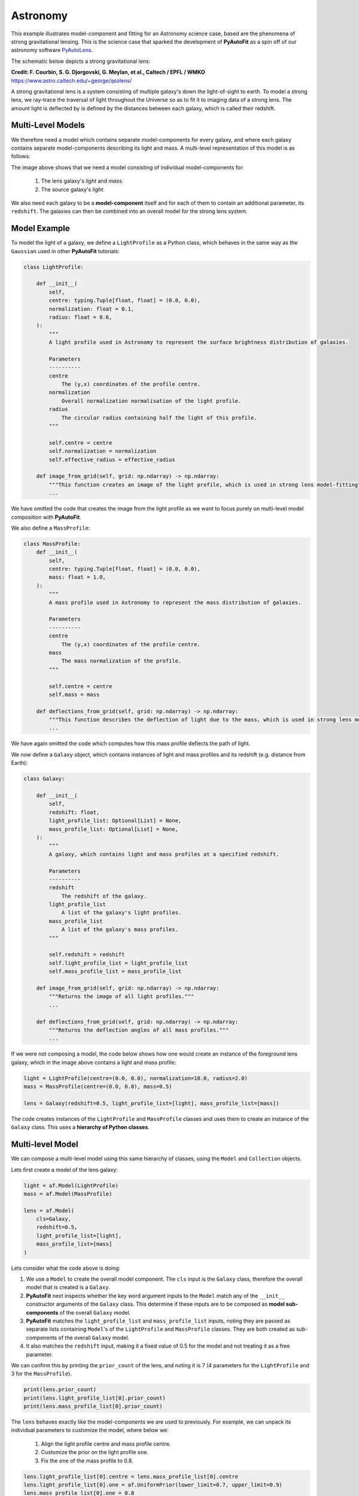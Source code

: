 .. _astronomy:

Astronomy
=========

This example illustrates model-component and fitting for an Astronomy science case, based are the phenomena
of strong gravitational lensing. This is the science case that sparked the development of **PyAutoFit** as a spin
off of our astronomy software `PyAutoLens <https://github.com/Jammy2211/PyAutoLens>`_.

The schematic below depicts a strong gravitational lens:

.. image:: https://raw.githubusercontent.com/Jammy2211/PyAutoLens/master/docs/overview/images/lensing/schematic.jpg
  :width: 600
  :alt: Alternative text

**Credit: F. Courbin, S. G. Djorgovski, G. Meylan, et al., Caltech / EPFL / WMKO**
https://www.astro.caltech.edu/~george/qsolens/

A strong gravitational lens is a system consisting of multiple galaxy's down the light-of-sight to earth. To model
a strong lens, we ray-trace the traversal of light throughout the Universe so as to fit it to imaging data of a strong
lens. The amount light is deflected by is defined by the distances between each galaxy, which is called their redshift.

Multi-Level Models
------------------

We therefore need a model which contains separate model-components for every galaxy, and where each galaxy contains
separate model-components describing its light and mass. A multi-level representation of this model is as follows:

.. image:: https://github.com/rhayes777/PyAutoFit/blob/main/docs/overview/image/lens_model.png?raw=true
  :width: 600
  :alt: Alternative text

The image above shows that we need a model consisting of individual model-components for:

 1) The lens galaxy's *light* and *mass*.
 2) The source galaxy's *light*.

We also need each galaxy to be a **model-component** itself and for each of them to contain an additional parameter,
its ``redshift``. The galaxies can then be combined into an overall model for the strong lens system.

Model Example
-------------

To model the light of a galaxy, we define a ``LightProfile`` as a Python class, which behaves in the same way as
the ``Gaussian`` used in other **PyAutoFit** tutorials:

.. code-block:: python

    class LightProfile:

        def __init__(
            self,
            centre: typing.Tuple[float, float] = (0.0, 0.0),
            normalization: float = 0.1,
            radius: float = 0.6,
        ):
            """
            A light profile used in Astronomy to represent the surface brightness distribution of galaxies.

            Parameters
            ----------
            centre
                The (y,x) coordinates of the profile centre.
            normalization
                Overall normalization normalisation of the light profile.
            radius
                The circular radius containing half the light of this profile.
            """

            self.centre = centre
            self.normalization = normalization
            self.effective_radius = effective_radius

        def image_from_grid(self, grid: np.ndarray) -> np.ndarray:
            """This function creates an image of the light profile, which is used in strong lens model-fitting"""
            ...

We have omitted the code that creates the image from the light profile as we want to focus purely on multi-level model
composition with **PyAutoFit**.

We also define a ``MassProfile``:

.. code-block:: python

    class MassProfile:
        def __init__(
            self,
            centre: typing.Tuple[float, float] = (0.0, 0.0),
            mass: float = 1.0,
        ):
            """
            A mass profile used in Astronomy to represent the mass distribution of galaxies.

            Parameters
            ----------
            centre
                The (y,x) coordinates of the profile centre.
            mass
                The mass normalization of the profile.
            """

            self.centre = centre
            self.mass = mass

        def deflections_from_grid(self, grid: np.ndarray) -> np.ndarray:
            """This function describes the deflection of light due to the mass, which is used in strong lens model-fitting"""
            ...

We have again omitted the code which computes how this mass profile deflects the path of light.

We now define a ``Galaxy`` object, which contains instances of light and mass profiles and its redshift (e.g. distance
from Earth):

.. code-block:: python

    class Galaxy:

        def __init__(
            self,
            redshift: float,
            light_profile_list: Optional[List] = None,
            mass_profile_list: Optional[List] = None,
        ):
            """
            A galaxy, which contains light and mass profiles at a specified redshift.

            Parameters
            ----------
            redshift
                The redshift of the galaxy.
            light_profile_list
                A list of the galaxy's light profiles.
            mass_profile_list
                A list of the galaxy's mass profiles.
            """

            self.redshift = redshift
            self.light_profile_list = light_profile_list
            self.mass_profile_list = mass_profile_list

        def image_from_grid(self, grid: np.ndarray) -> np.ndarray:
            """Returns the image of all light profiles."""
            ...

        def deflections_from_grid(self, grid: np.ndarray) -> np.ndarray:
            """Returns the deflection angles of all mass profiles."""
            ...

If we were not composing a model, the code below shows how one would create an instance of the foreground lens galaxy,
which in the image above contains a light and mass profile:

.. code-block:: python

    light = LightProfile(centre=(0.0, 0.0), normalization=10.0, radius=2.0)
    mass = MassProfile(centre=(0.0, 0.0), mass=0.5)

    lens = Galaxy(redshift=0.5, light_profile_list=[light], mass_profile_list=[mass])

The code creates instances of the ``LightProfile`` and ``MassProfile`` classes and uses them to create an
instance of the ``Galaxy`` class. This uses a **hierarchy of Python classes**.

Multi-level Model
-----------------

We can compose a multi-level model using this same hierarchy of classes, using the ``Model`` and ``Collection`` objects.

Lets first create a model of the lens galaxy:

.. code-block:: python

    light = af.Model(LightProfile)
    mass = af.Model(MassProfile)

    lens = af.Model(
        cls=Galaxy,
        redshift=0.5,
        light_profile_list=[light],
        mass_profile_list=[mass]
    )

Lets consider what the code above is doing:

1) We use a ``Model`` to create the overall model component. The ``cls`` input is the ``Galaxy`` class, therefore the overall model that is created is a ``Galaxy``.

2) **PyAutoFit** next inspects whether the key word argument inputs to the ``Model`` match any of the ``__init__`` constructor arguments of the ``Galaxy`` class. This determine if these inputs are to be composed as **model sub-components** of the overall ``Galaxy`` model.

3) **PyAutoFit** matches the ``light_profile_list`` and  ``mass_profile_list`` inputs, noting they are passed as separate lists containing ``Model``'s of the ``LightProfile`` and ``MassProfile`` classes. They are both created as sub-components of the overall ``Galaxy`` model.

4) It also matches the ``redshift`` input, making it a fixed value of 0.5 for the model and not treating it as a free parameter.

We can confirm this by printing the ``prior_count`` of the lens, and noting it is 7 (4 parameters for
the ``LightProfile`` and 3 for the ``MassProfile``).

.. code-block:: python

    print(lens.prior_count)
    print(lens.light_profile_list[0].prior_count)
    print(lens.mass_profile_list[0].prior_count)

The ``lens`` behaves exactly like the model-components we are used to previously. For example, we can unpack its
individual parameters to customize the model, where below we:

 1) Align the light profile centre and mass profile centre.
 2) Customize the prior on the light profile ``one``.
 3) Fix the ``one`` of the mass profile to 0.8.

.. code-block:: python

    lens.light_profile_list[0].centre = lens.mass_profile_list[0].centre
    lens.light_profile_list[0].one = af.UniformPrior(lower_limit=0.7, upper_limit=0.9)
    lens.mass_profile_list[0].one = 0.8

We can now create a model of our source galaxy using the same API.

.. code-block:: python

    source = af.Model(
        astro.Galaxy,
        redshift=1.0,
        light_profile_list=[af.Model(astro.lp.LightProfile)]
    )

We can now create our overall strong lens model, using a ``Collection`` in the same way we have seen previously.

.. code-block:: python

    model = af.Collection(galaxies=af.Collection(lens=lens, source=source))

The model contains both galaxies in the strong lens, alongside all of their light and mass profiles.

For every iteration of the non-linear search **PyAutoFit** generates an instance of this model, where all of the
``LightProfile``, ``MassProfile`` and ``Galaxy`` parameters of the are determined via their priors.

An example instance is show below:

.. code-block:: python

    instance = model.instance_from_prior_medians()

    print("Strong Lens Model Instance:")
    print("Lens Galaxy = ", instance.galaxies.lens)
    print("Lens Galaxy Light = ", instance.galaxies.lens.light_profile_list)
    print("Lens Galaxy Light Centre = ", instance.galaxies.lens.light_profile_list[0].centre)
    print("Lens Galaxy Mass Centre = ", instance.galaxies.lens.mass_profile_list[0].centre)
    print("Source Galaxy = ", instance.galaxies.source)

This model can therefore be used in a **PyAutoFit** ``Analysis`` class and ``log_likelihood_function``.

Extensibility
-------------

This example highlights how multi-level models can make certain model-fitting problem fully extensible. For example:

 1) A ``Galaxy`` class can be created using any combination of light and mass profiles. Although this was not shown
explicitly in this example, this is because it implements their ``image_from_grid`` and ``deflections_from_grid`` methods
as the sum of individual profiles.

 2) The overall strong lens model can contain any number of ``Galaxy``'s, as these methods and their redshifts are used
to implement the lensing calculations in the ``Analysis`` class and ``log_likelihood_function``.

Thus, for problems of this nature, we can design and write code in a way that fully utilizes **PyAutoFit**'s multi-level
modeling features to compose and fits models of arbitrary complexity and dimensionality.

To illustrate this further, consider the following dataset which is called a **strong lens galaxy cluster**:

.. image:: https://github.com/rhayes777/PyAutoFit/blob/main/docs/overview/image/cluster_example.jpg?raw=true
   :width: 600
   :alt: Alternative text

For this strong lens, there are many tens of strong lens galaxies as well as multiple background source galaxies.
However, despite it being a significantly more complex system than the single-galaxy strong lens we modeled above,
our use of graphical models ensures that we can model such datasets without any additional code development, for
example:

.. code-block:: python

    lens_0 = af.Model(
        Galaxy,
        redshift=0.5,
        light_profile_list=[af.Model(LightProfile)],
        mass_profile_list=[af.Model(MassProfile)]
    )

    lens_1 = af.Model(
        Galaxy,
        redshift=0.5,
        light_profile_list=[af.Model(LightProfile)],
        mass_profile_list=[af.Model(MassProfile)]
    )

    source_0 = af.Model(
        astro.Galaxy,
        redshift=1.0,
        light_profile_list=[af.Model(LightProfile)]
    )

    # ... repeat for desired model complexity ...

    model = af.Collection(
        galaxies=af.Collection(
            lens_0=lens_0,
            lens_1=lens_1,
            source_0=source_0,
            # ... repeat for desired model complexity ...
        )
    )

Here is an illustration of this model's graph:

.. image:: https://github.com/rhayes777/PyAutoFit/blob/main/docs/overview/image/lens_model_cluster.png?raw=true
  :width: 600
  :alt: Alternative text

**PyAutoFit** therefore gives us full control over the composition and customization of high dimensional graphical
models.

Wrap-Up
-------

An example project on the **autofit_workspace** shows how to use **PyAutoFit** to set up code which fits strong
lensing data, using **multi-level model composition**.

If you'd like to perform the fit shown in this script, checkout the
`simple examples <https://github.com/Jammy2211/autofit_workspace/tree/master/notebooks/overview/simplee>`_ on the
``autofit_workspace``. We detail how **PyAutoFit** works in the first 3 tutorials of
the `HowToFit lecture series <https://pyautofit.readthedocs.io/en/latest/howtofit/howtofit.html>`_.

https://github.com/Jammy2211/autofit_workspace/tree/release/projects/astro